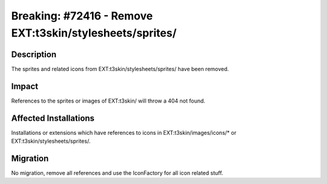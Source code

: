 =========================================================
Breaking: #72416 - Remove EXT:t3skin/stylesheets/sprites/
=========================================================

Description
===========

The sprites and related icons from EXT:t3skin/stylesheets/sprites/ have been removed.


Impact
======

References to the sprites or images of EXT:t3skin/ will throw a 404 not found.


Affected Installations
======================

Installations or extensions which have references to icons in EXT:t3skin/images/icons/* or EXT:t3skin/stylesheets/sprites/.


Migration
=========

No migration, remove all references and use the IconFactory for all icon related stuff.
